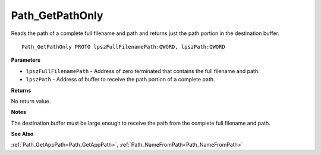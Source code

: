 .. _Path_GetPathOnly:

================
Path_GetPathOnly
================

Reads the path of a complete full filename and path and returns just the path portion in the destination buffer.

::

   Path_GetPathOnly PROTO lpszFullFilenamePath:QWORD, lpszPath:QWORD


**Parameters**

* ``lpszFullFilenamePath`` - Address of zero terminated that contains the full filename and path.

* ``lpszPath`` - Address of buffer to receive the path portion of a complete path.


**Returns**

No return value.


**Notes**

The destination buffer must be large enough to receive the path from the complete full filename and path.


**See Also**

:ref:`Path_GetAppPath<Path_GetAppPath>`, :ref:`Path_NameFromPath<Path_NameFromPath>`
